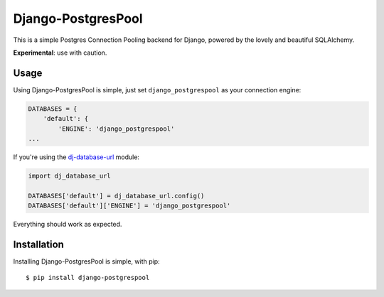 Django-PostgresPool
===================

This is a simple Postgres Connection Pooling backend for Django, powered by the lovely and beautiful SQLAlchemy.

**Experimental**: use with caution.


Usage
-----

Using Django-PostgresPool is simple, just set ``django_postgrespool`` as your connection engine:

.. code:: python

    DATABASES = {
        'default': {
            'ENGINE': 'django_postgrespool'
    ...

If you're using the `dj-database-url <https://crate.io/packages/dj-database-url/>`_ module:

.. code:: python

    import dj_database_url

    DATABASES['default'] = dj_database_url.config()
    DATABASES['default']['ENGINE'] = 'django_postgrespool'

Everything should work as expected.


Installation
------------

Installing Django-PostgresPool is simple, with pip::

    $ pip install django-postgrespool
